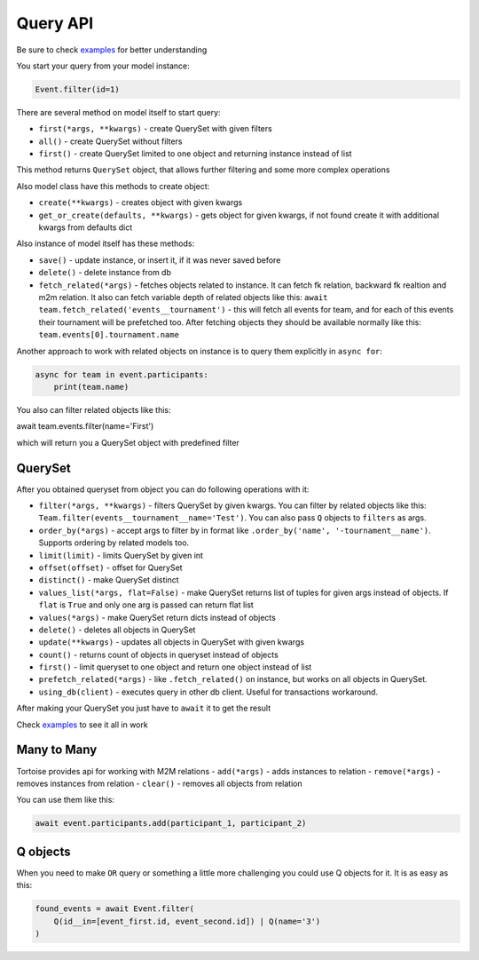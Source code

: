 =========
Query API
=========

Be sure to check `examples <https://github.com/Zeliboba5/tortoise-orm/tree/master/examples>`_ for better understanding

You start your query from your model instance:

.. code-block:: python

    Event.filter(id=1)

There are several method on model itself to start query:

- ``first(*args, **kwargs)`` - create QuerySet with given filters
- ``all()`` - create QuerySet without filters
- ``first()`` - create QuerySet limited to one object and returning instance instead of list

This method returns ``QuerySet`` object, that allows further filtering and some more complex operations

Also model class have this methods to create object:

- ``create(**kwargs)`` - creates object with given kwargs
- ``get_or_create(defaults, **kwargs)`` - gets object for given kwargs, if not found create it with additional kwargs from defaults dict

Also instance of model itself has these methods:

- ``save()`` - update instance, or insert it, if it was never saved before
- ``delete()`` - delete instance from db
- ``fetch_related(*args)`` - fetches objects related to instance. It can fetch fk relation, backward fk realtion and m2m relation. It also can fetch variable depth of related objects like this: ``await team.fetch_related('events__tournament')`` - this will fetch all events for team, and for each of this events their tournament will be prefetched too. After fetching objects they should be available normally like this: ``team.events[0].tournament.name``

Another approach to work with related objects on instance is to query them explicitly in ``async for``:

.. code-block:: python

    async for team in event.participants:
        print(team.name)

You also can filter related objects like this:

await team.events.filter(name='First')

which will return you a QuerySet object with predefined filter

QuerySet
========

After you obtained queryset from object you can do following operations with it:

- ``filter(*args, **kwargs)`` - filters QuerySet by given kwargs. You can filter by related objects like this: ``Team.filter(events__tournament__name='Test')``. You can also pass ``Q`` objects to ``filters`` as args.
- ``order_by(*args)`` - accept args to filter by in format like ``.order_by('name', '-tournament__name')``. Supports ordering by related models too.
- ``limit(limit)`` - limits QuerySet by given int
- ``offset(offset)`` - offset for QuerySet
- ``distinct()`` - make QuerySet distinct
- ``values_list(*args, flat=False)`` - make QuerySet returns list of tuples for given args instead of objects. If ``flat`` is  ``True`` and only one arg is passed can return flat list
- ``values(*args)`` - make QuerySet return dicts instead of objects
- ``delete()`` - deletes all objects in QuerySet
- ``update(**kwargs)`` - updates all objects in QuerySet with given kwargs
- ``count()`` - returns count of objects in queryset instead of objects
- ``first()`` - limit queryset to one object and return one object instead of list
- ``prefetch_related(*args)`` - like ``.fetch_related()`` on instance, but works on all objects in QuerySet.
- ``using_db(client)`` - executes query in other db client. Useful for transactions workaround.

After making your QuerySet you just have to ``await`` it to get the result

Check `examples <https://github.com/Zeliboba5/tortoise-orm/tree/master/examples>`_ to see it all in work

Many to Many
============

Tortoise provides api for working with M2M relations
- ``add(*args)`` - adds instances to relation
- ``remove(*args)`` - removes instances from relation
- ``clear()`` - removes all objects from relation

You can use them like this:

.. code-block:: python

    await event.participants.add(participant_1, participant_2)



Q objects
=========

When you need to make ``OR`` query or something a little more challenging you could use Q objects for it. It is as easy as this:

.. code-block:: python

    found_events = await Event.filter(
        Q(id__in=[event_first.id, event_second.id]) | Q(name='3')
    )


